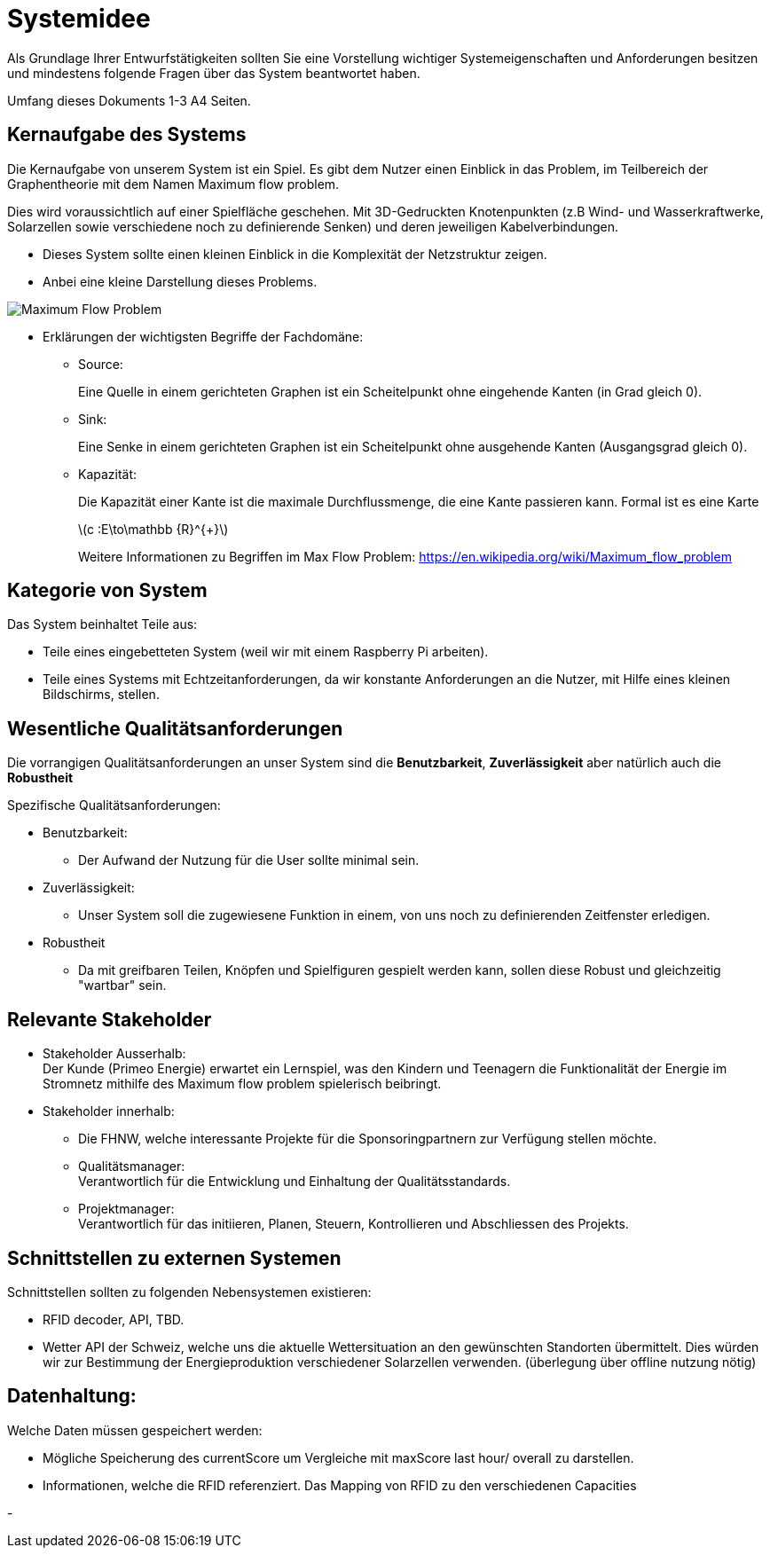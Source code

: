 = Systemidee
Als Grundlage Ihrer Entwurfstätigkeiten sollten Sie eine Vorstellung wichtiger Systemeigenschaften und Anforderungen besitzen und mindestens folgende Fragen über das System beantwortet haben.

Umfang dieses Dokuments 1-3 A4 Seiten.

== Kernaufgabe des Systems
****
//Beschreiben Sie die Kernaufgabe und Verantwortlichkeit des Systems in zwei bis drei Sätzen. Formulieren Sie positiv und benutzen Sie die Kernbegriffe der Fachdomäne.
//Fügen Sie die wichtigsten Begriffe oder Aspekte der Fachdomäne hinzu; wenige Begriffe (fünf bis zehn) genügen häufig.
//Stimmen Sie diese Formulierung mit Kunden und Auftraggebern ab!

Die Kernaufgabe von unserem System ist ein Spiel.
Es gibt dem Nutzer einen Einblick in das Problem, im Teilbereich der Graphentheorie mit dem Namen [.underline]#Maximum flow problem.# 

Dies wird voraussichtlich auf einer Spielfläche geschehen.
Mit 3D-Gedruckten Knotenpunkten (z.B Wind- und Wasserkraftwerke, Solarzellen sowie verschiedene noch zu definierende Senken) und deren jeweiligen Kabelverbindungen.

 - Dieses System sollte einen kleinen Einblick in die Komplexität der Netzstruktur zeigen.

- Anbei eine kleine Darstellung dieses Problems.


image::https://rusyasoft.github.io/assets/2018-09-10-maxflow/MaximumFlowEx1Pg6.jpg[Maximum Flow Problem]


- Erklärungen der wichtigsten Begriffe der Fachdomäne:

* Source: +
+
Eine Quelle in einem gerichteten Graphen ist ein Scheitelpunkt ohne eingehende Kanten (in Grad gleich 0).

* Sink: +
+
Eine Senke in einem gerichteten Graphen ist ein Scheitelpunkt ohne ausgehende Kanten (Ausgangsgrad gleich 0).

* Kapazität:
+
Die Kapazität einer Kante ist die maximale Durchflussmenge, die eine Kante passieren kann. Formal ist es eine Karte
[STEM]
latexmath:[c :E\to\mathbb {R}^{+}]
+
Weitere Informationen zu Begriffen im Max Flow Problem:
https://en.wikipedia.org/wiki/Maximum_flow_problem




//Eine solche kurze Formulierung erleichtert die Kommunikation über das System. Sie definiert für alle Beteiligten das wichtigste Ziel (= das System). Gleichzeitig schafft sie einen begrifflichen Kontext, an dem sich alle Beteiligten orientieren können.

****

== Kategorie von System
****
Das System beinhaltet Teile aus:

- Teile eines eingebetteten System (weil wir mit einem Raspberry Pi arbeiten).
- Teile eines Systems mit Echtzeitanforderungen, da wir konstante Anforderungen an die Nutzer, mit Hilfe eines kleinen Bildschirms, stellen.
// Interaktive Online-Systeme: Auch als operationale Systeme bezeichnet, arbeiten diese Systeme als Teil der normalen Geschäftsprozesse in Unternehmen. In den meisten Fällen enthalten sie Operationen auf Daten (Transaktionen Änderungs-und Lösch-Operationen), die vom Ablauf her in die Benutzeroberfläche eingebettet sind. Die Art der Transaktionen ist festgelegt. Die Systeme operieren auf möglichst aktuellen Datenbeständen. Sie erfordern ein hohes Maß an Systemverfügbarkeit und Performance.


//- Mobile Systeme: Eine (moderne) Variante von Online-Systeme - durch die starke Verbreitung von Smartphones und Tablet-Computern sehr wichtig geworden. Starker Fokus auf Benutzeroberfläche und Benutzbarkeit, oftmals per Internet an Backend-Systeme angebunden.


//- Entscheidungsunterstützungssysteme (decision support system): arbeiten oftmals auf Kopien der aktuellen Unternehmensdaten (data warehouse) und enthalten hauptsächlich lesende Datenzugriffe. Die Art der Anfragen an die Daten ist flexibel. Benutzer können neue Anfragen (queries) formulieren. Daher ist die Laufzeit von Anfragen im Vorfeld kaum abschätzbar. Solche Systeme tolerieren höhere Ausfallzeiten und geringere Performance.
//- Hintergrundsysteme (Offline-Systeme, Batch-Systeme): dienen hauptsächlich der Datenmanipulation, oftmals zur Vor- oder Nachverarbeitung vorhandener Datenbestände; werden zur Interaktion mit anderen Systemen eingesetzt.

//- Eingebettete Systeme (embedded systems): arbeiten eng verzahnt mit spezieller Hardware. Ein Beispiel für eingebettete Systeme sind Mobiltelefone (viele haben auch Echtzeitanforderungen).

//- Systeme mit Echtzeitanforderungen (real-time systems): Operationen werden innerhalb garantierter Zeiten fertiggestellt. Beispiel: Produktionssteuerung (Fließbänder mit festen Taktzeiten), Herzschrittmacher.
****

== Wesentliche Qualitätsanforderungen
****
//Die Qualität von Softwaresystemen wird immer bezogen auf einzelne Eigenschaften oder Merkmale. Beispiele für solche Merkmale sind Effizienz (Performance), Verfügbarkeit, Änderbarkeit, Verständlichkeit und Zuverlässigkeit.
Die vorrangigen Qualitätsanforderungen an unser System sind die *Benutzbarkeit*, *Zuverlässigkeit* aber natürlich auch die *Robustheit*

Spezifische Qualitätsanforderungen:

- Benutzbarkeit: +
*  Der Aufwand der Nutzung für die User sollte minimal sein.

- Zuverlässigkeit: +
* Unser System soll die zugewiesene Funktion in einem, von uns noch zu definierenden Zeitfenster erledigen.

- Robustheit
* Da mit greifbaren Teilen, Knöpfen und Spielfiguren gespielt werden kann,  sollen diese Robust und gleichzeitig "wartbar" sein.
//Es gibt eine ganze Reihe unterschiedlicher Definitionen von Qualitätsmodellen und Qualitätsmerkmalen. Alle definieren einige zentrale Qualitätseigenschaften (beispielsweise Zuverlässigkeit, Effizienz, Wartbarkeit, Portabilität etc.) und verfeinern diese Eigenschaften durch eine Hierarchie weiterer Merkmale.

//Egal, welches dieser Modelle Sie verwenden: Achten Sie innerhalb Ihrer Systeme oder Projekte auf eine einheitliche Terminologie für Qualitätsanforderungen. Der folgende Link zeigt Ihnen die Qualitätsmerkmale gemäss https://de.wikipedia.org/wiki/ISO/IEC_9126[DIN/ISO 9126]. Diese Norm enthält die wesentlichen Begriffe rund um Softwarequalität.

//Weil unsere Systeme auch Hardware enthalten, beziehen wir die oben beschriebenen Qualitäten auf das Gesamtsystem.
****

== Relevante Stakeholder
****
//Welche Rollen oder Personen (= Stakeholder) innerhalb oder ausserhalb der Organisation haben ein Interesse am System? Beispiele sind Benutzer der Kernfunktionalität („Anwender“), Administratoren und Betreiber, Benutzer mit Sonderfunktionen.

- Stakeholder Ausserhalb: +
Der Kunde (Primeo Energie) erwartet ein Lernspiel, was den Kindern und Teenagern die Funktionalität der Energie im  Stromnetz mithilfe des Maximum flow problem spielerisch beibringt.

- Stakeholder innerhalb:
* Die FHNW, welche interessante Projekte für die Sponsoringpartnern zur Verfügung stellen möchte.
+
* Qualitätsmanager: +
Verantwortlich für die Entwicklung und Einhaltung  der Qualitätsstandards.

* Projektmanager: +
Verantwortlich für das initiieren, Planen, Steuern, Kontrollieren und Abschliessen des Projekts.
****

== Schnittstellen zu externen Systemen
****
//Sie sollten immer eine präzise Vorstellung der (fachlichen wie technischen) Umgebung eines Systems besitzen (= Kontext), d. h. welche Nachbarsysteme mit dem System interagieren.
Schnittstellen sollten zu folgenden Nebensystemen existieren:

- RFID decoder, API, TBD.
- Wetter API der Schweiz, welche uns die aktuelle Wettersituation an den gewünschten Standorten übermittelt. Dies würden wir zur Bestimmung der Energieproduktion verschiedener Solarzellen verwenden. (überlegung über offline nutzung nötig)


//Führen Sie hier eine Liste dieser Systeme auf.


****
== Datenhaltung:
****

Welche Daten müssen gespeichert werden: +

- Mögliche Speicherung des currentScore um Vergleiche mit maxScore last hour/ overall zu darstellen.

- Informationen, welche die RFID referenziert. Das Mapping von RFID zu den verschiedenen Capacities

-
****
